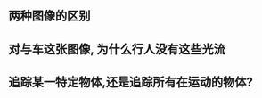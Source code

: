 
** 两种图像的区别
[[file:flow0.png]]  [[file:opticalflow_lk.jpg]]
 
** 对与车这张图像, 为什么行人没有这些光流

** 追踪某一特定物体,还是追踪所有在运动的物体?
